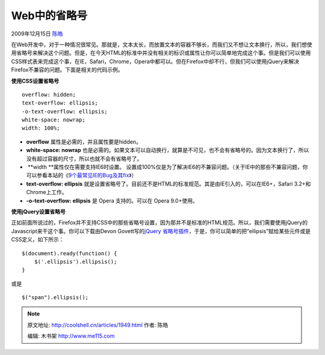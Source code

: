 .. _articles1949:

Web中的省略号
=============

2009年12月15日 `陈皓 <http://coolshell.cn/articles/author/haoel>`__

在Web开发中，对于一种情况很常见。那就是，文本太长，而放置文本的容器不够长，而我们又不想让文本换行，所以，我们想使用省略号来解决这个问题。但是，在今天HTML的标准中并没有相关的标识或属性让你可以简单地完成这个事。但是我们可以使用CSS样式表来完成这个事，在IE，Safari，Chrome，Opera中都可以。但在Firefox中却不行，但我们可以使用jQuery来解决Firefox不兼容的问题。下面是相关的代码示例。

**使用CSS设置省略号**

::

    overflow: hidden;
    text-overflow: ellipsis;
    -o-text-overflow: ellipsis;
    white-space: nowrap;
    width: 100%;

-  **overflow** 属性是必需的，并且属性要是hidden。
-  **white-space: nowrap**
   也是必需的。如果文本可以自动换行，就算是不可见，也不会有省略号的。因为文本换行了，所以没有超过容器的尺寸，所以也就不会有省略号了。
-   **width **\ 属性仅在需要支持IE6时设置。
   设置成100%仅是为了解决IE6的不兼容问题。（关于IE中的那些不兼容问题，你可以参看本站的《\ `9个最常见IE的Bug及其fix <http://coolshell.cn/articles/1817.html>`__\ 》）
-  **text-overflow: ellipsis**
   就是设置省略号了。目前还不是HTML的标准规范。其是由IE引入的，可以在IE6+，Safari
   3.2+和Chrome上工作。
-  **-o-text-overflow: ellipsis** 是 Opera 支持的。可以在 Opera
   9.0+使用。

**使用jQuery设置省略号**

正如前面所说过的，Firefox并不支持CSS中的那些省略号设置，因为那并不是标准的HTML规范。所以，我们需要使用jQuery的Javascript来干这个事。你可以下载由Devon
Govett写的\ `jQuery
省略号插件 <http://devongovett.wordpress.com/2009/04/06/text-overflow-ellipsis-for-firefox-via-jquery/>`__\ ，于是，你可以简单的把”ellipsis”赋给某些元件或是CSS定义，如下所示：

::

    $(document).ready(function() {
        $('.ellipsis').ellipsis();
    }

或是

::

    $("span").ellipsis();

.. |image6| image:: /coolshell/static/20140922105133274000.jpg

.. note::
    原文地址: http://coolshell.cn/articles/1949.html 
    作者: 陈皓 

    编辑: 木书架 http://www.me115.com